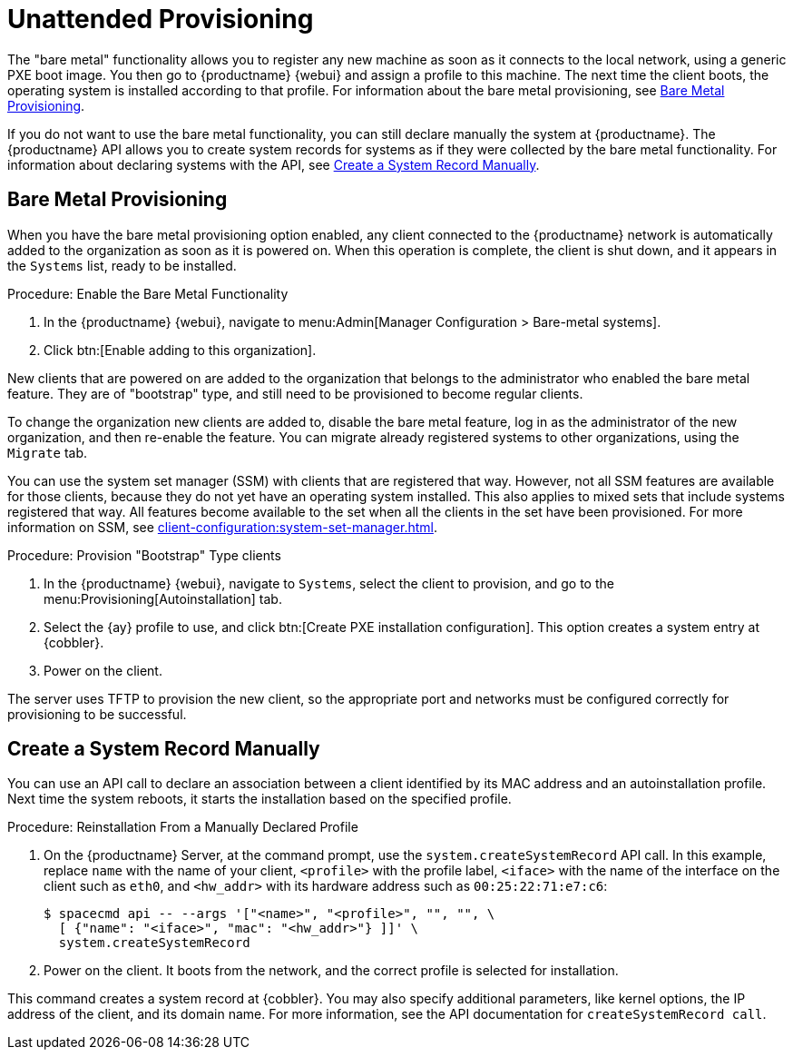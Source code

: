 [[autoinst-unattended]]
= Unattended Provisioning

The "bare metal" functionality allows you to register any new machine as soon as it connects to the local network, using a generic PXE boot image.
You then go to {productname} {webui} and assign a profile to this machine.
The next time the client boots, the operating system is installed according to that profile.
For information about the bare metal provisioning, see xref:client-configuration:autoinst-unattended.adoc#bare-metal[Bare Metal Provisioning].

If you do not want to use the bare metal functionality, you can still declare manually the system at {productname}.
The {productname} API allows you to create system records for systems as if they were collected by the bare metal functionality.
For information about declaring systems with the API, see xref:client-configuration:autoinst-unattended.adoc#create-system-record[Create a System Record Manually].



[[bare-metal]]
== Bare Metal Provisioning

When you have the bare metal provisioning option enabled, any client connected to the {productname} network is automatically added to the organization as soon as it is powered on.
When this operation is complete, the client is shut down, and it appears in the [guimenu]``Systems`` list, ready to be installed.



.Procedure: Enable the Bare Metal Functionality
. In the {productname} {webui}, navigate to menu:Admin[Manager Configuration > Bare-metal systems].
. Click btn:[Enable adding to this organization].

New clients that are powered on are added to the organization that belongs to the administrator who enabled the bare metal feature.
They are of "bootstrap" type, and still need to be provisioned to become regular clients.

To change the organization new clients are added to, disable the bare metal feature, log in as the administrator of the new organization, and then re-enable the feature.
You can migrate already registered systems to other organizations, using the [guilabel]``Migrate`` tab.

You can use the system set manager (SSM) with clients that are registered that way.
However, not all SSM features are available for those clients, because they do not yet have an operating system installed.
This also applies to mixed sets that include systems registered that way.
All features become available to the set when all the clients in the set have been provisioned.
For more information on SSM, see xref:client-configuration:system-set-manager.adoc[].



.Procedure: Provision "Bootstrap" Type clients
. In the {productname} {webui}, navigate to [guimenu]``Systems``, select the client to provision, and go to the menu:Provisioning[Autoinstallation] tab.
. Select the {ay} profile to use, and click btn:[Create PXE installation configuration].
  This option creates a system entry at {cobbler}.
. Power on the client.

The server uses TFTP to provision the new client, so the appropriate port and networks must be configured correctly for provisioning to be successful.


[[create-system-record]]
== Create a System Record Manually

You can use an API call to declare an association between a client identified by its MAC address and an autoinstallation profile.
Next time the system reboots, it starts the installation based on the specified profile.



.Procedure: Reinstallation From a Manually Declared Profile

. On the {productname} Server, at the command prompt, use the [systemitem]``system.createSystemRecord`` API call.
  In this example, replace [literal]``name`` with the name of your client, [literal]``<profile>`` with the profile label, [literal]``<iface>`` with the name of the interface on the client such as [literal]``eth0``, and [literal]``<hw_addr>`` with its hardware address such as [literal]``00:25:22:71:e7:c6``:
+
----
$ spacecmd api -- --args '["<name>", "<profile>", "", "", \
  [ {"name": "<iface>", "mac": "<hw_addr>"} ]]' \
  system.createSystemRecord
----
. Power on the client.
  It boots from the network, and the correct profile is selected for installation.

This command creates a system record at {cobbler}.
You may also specify additional parameters, like kernel options, the IP address of the client, and its domain name.
For more information, see the API documentation for [systemitem]``createSystemRecord call``.
